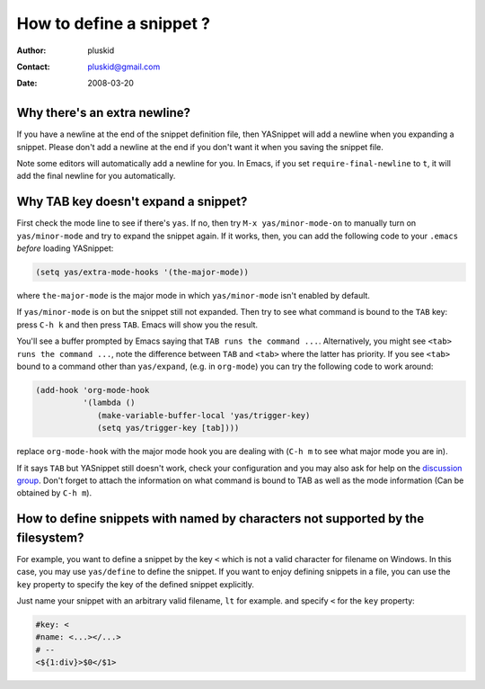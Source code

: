 =========================
How to define a snippet ?
=========================

:Author: pluskid
:Contact: pluskid@gmail.com
:Date: 2008-03-20

Why there's an extra newline?
=============================

If you have a newline at the end of the snippet definition file, then
YASnippet will add a newline when you expanding a snippet. Please
don't add a newline at the end if you don't want it when you saving
the snippet file.

Note some editors will automatically add a newline for you. In Emacs,
if you set ``require-final-newline`` to ``t``, it will add the final
newline for you automatically.

Why TAB key doesn't expand a snippet?
=====================================

First check the mode line to see if there's ``yas``. If no, then try
``M-x yas/minor-mode-on`` to manually turn on ``yas/minor-mode`` and
try to expand the snippet again. If it works, then, you can add the
following code to your ``.emacs`` *before* loading YASnippet:

.. sourcecode:: lisp

  (setq yas/extra-mode-hooks '(the-major-mode))

where ``the-major-mode`` is the major mode in which ``yas/minor-mode``
isn't enabled by default.

If ``yas/minor-mode`` is on but the snippet still not expanded. Then
try to see what command is bound to the ``TAB`` key: press ``C-h k``
and then press ``TAB``. Emacs will show you the result. 

You'll see a buffer prompted by Emacs saying that ``TAB runs the
command ...``. Alternatively, you might see ``<tab> runs the command
...``, note the difference between ``TAB`` and ``<tab>`` where the
latter has priority. If you see ``<tab>`` bound to a command other
than ``yas/expand``, (e.g. in ``org-mode``) you can try the following
code to work around:

.. sourcecode:: lisp

  (add-hook 'org-mode-hook
            '(lambda ()
               (make-variable-buffer-local 'yas/trigger-key)
               (setq yas/trigger-key [tab])))

replace ``org-mode-hook`` with the major mode hook you are dealing
with (``C-h m`` to see what major mode you are in).

If it says ``TAB`` but YASnippet still doesn't work, check your
configuration and you may also ask for help on the `discussion group
<http://groups.google.com/group/smart-snippet>`_. Don't forget to
attach the information on what command is bound to TAB as well as the
mode information (Can be obtained by ``C-h m``).

How to define snippets with named by characters not supported by the filesystem?
================================================================================
For example, you want to define a snippet by the key ``<`` which is not a
valid character for filename on Windows. In this case, you may use
``yas/define`` to define the snippet. If you want to enjoy defining
snippets in a file, you can use the ``key`` property to specify the key of
the defined snippet explicitly.

Just name your snippet with an arbitrary valid filename, ``lt`` for
example. and specify ``<`` for the ``key`` property:

.. sourcecode:: text

  #key: <
  #name: <...></...>
  # --
  <${1:div}>$0</$1>


